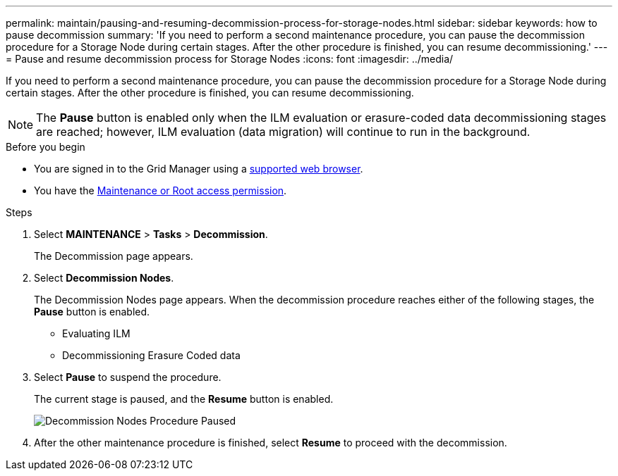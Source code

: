 ---
permalink: maintain/pausing-and-resuming-decommission-process-for-storage-nodes.html
sidebar: sidebar
keywords: how to pause decommission
summary: 'If you need to perform a second maintenance procedure, you can pause the decommission procedure for a Storage Node during certain stages. After the other procedure is finished, you can resume decommissioning.'
---
= Pause and resume decommission process for Storage Nodes
:icons: font
:imagesdir: ../media/

[.lead]
If you need to perform a second maintenance procedure, you can pause the decommission procedure for a Storage Node during certain stages. After the other procedure is finished, you can resume decommissioning.

NOTE: The *Pause* button is enabled only when the ILM evaluation or erasure-coded data decommissioning stages are reached; however, ILM evaluation (data migration) will continue to run in the background.

.Before you begin

* You are signed in to the Grid Manager using a link:../admin/web-browser-requirements.html[supported web browser].
* You have the link:../admin/admin-group-permissions.html[Maintenance or Root access permission].

.Steps

. Select *MAINTENANCE* > *Tasks* > *Decommission*.
+
The Decommission page appears.

. Select *Decommission Nodes*.
+
The Decommission Nodes page appears. When the decommission procedure reaches either of the following stages, the *Pause* button is enabled.

 ** Evaluating ILM
 ** Decommissioning Erasure Coded data

. Select *Pause* to suspend the procedure.
+
The current stage is paused, and the *Resume* button is enabled.
+
image::../media/decommission_nodes_procedure_paused.png[Decommission Nodes Procedure Paused]

. After the other maintenance procedure is finished, select *Resume* to proceed with the decommission.
